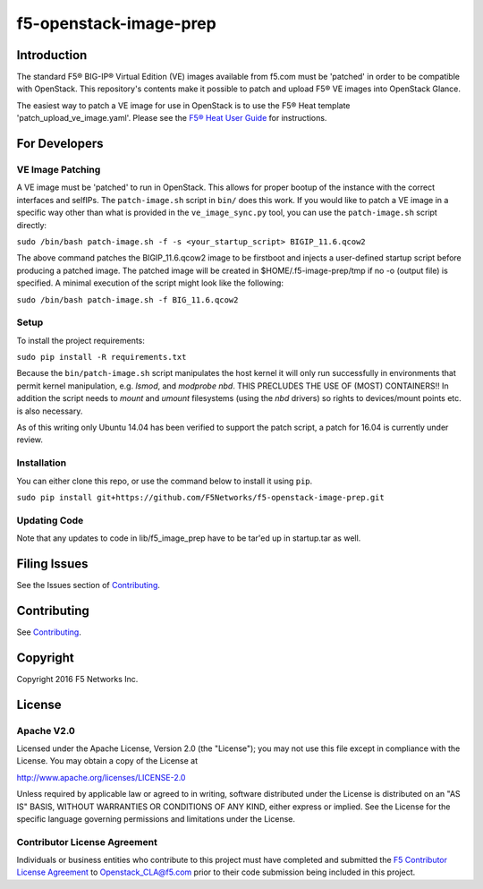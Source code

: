 f5-openstack-image-prep
=======================

|slack badge|

Introduction
------------

The standard F5® BIG-IP® Virtual Edition (VE) images available from f5.com must be 'patched' in order to be compatible with OpenStack. This repository's contents make it possible to patch and upload F5® VE images into OpenStack Glance.

The easiest way to patch a VE image for use in OpenStack is to use the F5® Heat template 'patch_upload_ve_image.yaml'. Please see the `F5® Heat User Guide <http://f5-openstack-heat.readthedocs.io/en/latest/map_heat-user-guide.html>`_ for instructions.

For Developers
--------------

VE Image Patching
~~~~~~~~~~~~~~~~~
A VE image must be 'patched' to run in OpenStack. This allows for proper bootup of the instance with the correct interfaces and selfIPs. The ``patch-image.sh`` script in ``bin/`` does this work. If you would like to patch a VE image in a specific way other than what is provided in the ``ve_image_sync.py`` tool, you can use the ``patch-image.sh`` script directly:

``sudo /bin/bash patch-image.sh -f -s <your_startup_script> BIGIP_11.6.qcow2``

The above command patches the BIGIP_11.6.qcow2 image to be firstboot and injects a user-defined startup script before producing a patched image. The patched image will be created in $HOME/.f5-image-prep/tmp if no -o (output file) is specified. A minimal execution of the script might look like the following:

``sudo /bin/bash patch-image.sh -f BIG_11.6.qcow2``

Setup
~~~~~

To install the project requirements:

``sudo pip install -R requirements.txt``

Because the ``bin/patch-image.sh`` script manipulates the host kernel it will only run successfully in environments that permit kernel manipulation, e.g. `lsmod`, and `modprobe nbd`.  THIS PRECLUDES THE USE OF (MOST) CONTAINERS!!
In addition the script needs to `mount` and `umount` filesystems (using the `nbd` drivers) so rights to devices/mount points etc. is also necessary.

As of this writing only Ubuntu 14.04 has been verified to support the patch script, a patch for 16.04 is currently under review. 

Installation
~~~~~~~~~~~~
You can either clone this repo, or use the command below to install it using ``pip``.

``sudo pip install git+https://github.com/F5Networks/f5-openstack-image-prep.git``


Updating Code
~~~~~~~~~~~~~
Note that any updates to code in lib/f5_image_prep have to be tar'ed up in startup.tar as well.

Filing Issues
-------------
See the Issues section of `Contributing <CONTRIBUTING.md>`_.

Contributing
------------
See `Contributing <CONTRIBUTING.md>`_.

Copyright
---------
Copyright 2016 F5 Networks Inc.


License
-------

Apache V2.0
~~~~~~~~~~~
Licensed under the Apache License, Version 2.0 (the "License"); you may not use
this file except in compliance with the License. You may obtain a copy of the
License at

http://www.apache.org/licenses/LICENSE-2.0

Unless required by applicable law or agreed to in writing, software
distributed under the License is distributed on an "AS IS" BASIS,
WITHOUT WARRANTIES OR CONDITIONS OF ANY KIND, either express or implied.
See the License for the specific language governing permissions and limitations
under the License.

Contributor License Agreement
~~~~~~~~~~~~~~~~~~~~~~~~~~~~~
Individuals or business entities who contribute to this project must have
completed and submitted the `F5 Contributor License Agreement
<http://f5-openstack-docs.readthedocs.org/en/latest/cla_landing.html>`__
to Openstack_CLA@f5.com prior to their code submission being included in this
project.


.. |slack badge| image:: https://f5-openstack-slack.herokuapp.com/badge.svg
    :target: https://f5-openstack-slack.herokuapp.com/
    :alt: Slack
